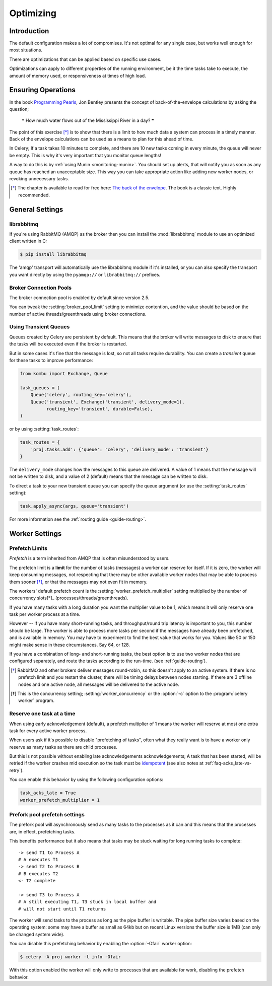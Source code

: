 .. _guide-optimizing:

============
 Optimizing
============

Introduction
============
The default configuration makes a lot of compromises.  It's not optimal for
any single case, but works well enough for most situations.

There are optimizations that can be applied based on specific use cases.

Optimizations can apply to different properties of the running environment,
be it the time tasks take to execute, the amount of memory used, or
responsiveness at times of high load.

Ensuring Operations
===================

In the book `Programming Pearls`_, Jon Bentley presents the concept of
back-of-the-envelope calculations by asking the question;

    ❝ How much water flows out of the Mississippi River in a day? ❞

The point of this exercise [*]_ is to show that there is a limit
to how much data a system can process in a timely manner.
Back of the envelope calculations can be used as a means to plan for this
ahead of time.

In Celery; If a task takes 10 minutes to complete,
and there are 10 new tasks coming in every minute, the queue will never
be empty.  This is why it's very important
that you monitor queue lengths!

A way to do this is by :ref:`using Munin <monitoring-munin>`.
You should set up alerts, that will notify you as soon as any queue has
reached an unacceptable size.  This way you can take appropriate action
like adding new worker nodes, or revoking unnecessary tasks.

.. [*] The chapter is available to read for free here:
       `The back of the envelope`_.  The book is a classic text. Highly
       recommended.

.. _`Programming Pearls`: http://www.cs.bell-labs.com/cm/cs/pearls/

.. _`The back of the envelope`:
    http://books.google.com/books?id=kse_7qbWbjsC&pg=PA67

.. _optimizing-general-settings:

General Settings
================

.. _optimizing-librabbitmq:

librabbitmq
-----------

If you're using RabbitMQ (AMQP) as the broker then you can install the
:mod:`librabbitmq` module to use an optimized client written in C:

.. code-block:: console

    $ pip install librabbitmq

The 'amqp' transport will automatically use the librabbitmq module if it's
installed, or you can also specify the transport you want directly by using
the ``pyamqp://`` or ``librabbitmq://`` prefixes.

.. _optimizing-connection-pools:

Broker Connection Pools
-----------------------

The broker connection pool is enabled by default since version 2.5.

You can tweak the :setting:`broker_pool_limit` setting to minimize
contention, and the value should be based on the number of
active threads/greenthreads using broker connections.

.. _optimizing-transient-queues:

Using Transient Queues
----------------------

Queues created by Celery are persistent by default.  This means that
the broker will write messages to disk to ensure that the tasks will
be executed even if the broker is restarted.

But in some cases it's fine that the message is lost, so not all tasks
require durability.  You can create a *transient* queue for these tasks
to improve performance:

.. code-block:: python

    from kombu import Exchange, Queue

    task_queues = (
        Queue('celery', routing_key='celery'),
        Queue('transient', Exchange('transient', delivery_mode=1),
              routing_key='transient', durable=False),
    )


or by using :setting:`task_routes`:

.. code-block:: python

    task_routes = {
        'proj.tasks.add': {'queue': 'celery', 'delivery_mode': 'transient'}
    }


The ``delivery_mode`` changes how the messages to this queue are delivered.
A value of 1 means that the message will not be written to disk, and a value
of 2 (default) means that the message can be written to disk.

To direct a task to your new transient queue you can specify the queue
argument (or use the :setting:`task_routes` setting):

.. code-block:: python

    task.apply_async(args, queue='transient')

For more information see the :ref:`routing guide <guide-routing>`.

.. _optimizing-worker-settings:

Worker Settings
===============

.. _optimizing-prefetch-limit:

Prefetch Limits
---------------

*Prefetch* is a term inherited from AMQP that is often misunderstood
by users.

The prefetch limit is a **limit** for the number of tasks (messages) a worker
can reserve for itself.  If it is zero, the worker will keep
consuming messages, not respecting that there may be other
available worker nodes that may be able to process them sooner [*]_,
or that the messages may not even fit in memory.

The workers' default prefetch count is the
:setting:`worker_prefetch_multiplier` setting multiplied by the number
of concurrency slots[*]_ (processes/threads/greenthreads).

If you have many tasks with a long duration you want
the multiplier value to be 1, which means it will only reserve one
task per worker process at a time.

However -- If you have many short-running tasks, and throughput/round trip
latency is important to you, this number should be large. The worker is
able to process more tasks per second if the messages have already been
prefetched, and is available in memory.  You may have to experiment to find
the best value that works for you.  Values like 50 or 150 might make sense in
these circumstances. Say 64, or 128.

If you have a combination of long- and short-running tasks, the best option
is to use two worker nodes that are configured separately, and route
the tasks according to the run-time. (see :ref:`guide-routing`).

.. [*] RabbitMQ and other brokers deliver messages round-robin,
       so this doesn't apply to an active system.  If there is no prefetch
       limit and you restart the cluster, there will be timing delays between
       nodes starting. If there are 3 offline nodes and one active node,
       all messages will be delivered to the active node.

.. [*] This is the concurrency setting; :setting:`worker_concurrency` or the
       :option:`-c` option to the :program:`celery worker` program.


Reserve one task at a time
--------------------------

When using early acknowledgement (default), a prefetch multiplier of 1
means the worker will reserve at most one extra task for every active
worker process.

When users ask if it's possible to disable "prefetching of tasks", often
what they really want is to have a worker only reserve as many tasks as there
are child processes.

But this is not possible without enabling late acknowledgements
acknowledgements; A task that has been started, will be
retried if the worker crashes mid execution so the task must be `idempotent`_
(see also notes at :ref:`faq-acks_late-vs-retry`).

.. _`idempotent`: http://en.wikipedia.org/wiki/Idempotent

You can enable this behavior by using the following configuration options:

.. code-block:: python

    task_acks_late = True
    worker_prefetch_multiplier = 1

.. _prefork-pool-prefetch:

Prefork pool prefetch settings
------------------------------

The prefork pool will asynchronously send as many tasks to the processes
as it can and this means that the processes are, in effect, prefetching
tasks.

This benefits performance but it also means that tasks may be stuck
waiting for long running tasks to complete::

    -> send T1 to Process A
    # A executes T1
    -> send T2 to Process B
    # B executes T2
    <- T2 complete

    -> send T3 to Process A
    # A still executing T1, T3 stuck in local buffer and
    # will not start until T1 returns

The worker will send tasks to the process as long as the pipe buffer is
writable.  The pipe buffer size varies based on the operating system: some may
have a buffer as small as 64kb but on recent Linux versions the buffer
size is 1MB (can only be changed system wide).

You can disable this prefetching behavior by enabling the :option:`-Ofair`
worker option:

.. code-block:: console

    $ celery -A proj worker -l info -Ofair

With this option enabled the worker will only write to processes that are
available for work, disabling the prefetch behavior.
